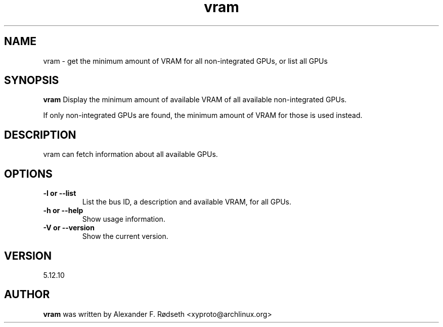 .\"             -*-Nroff-*-
.\"
.TH "vram" 1 "17 Jan 2025" "vram" "User Commands"
.SH NAME
vram \- get the minimum amount of VRAM for all non-integrated GPUs, or list all GPUs
.SH SYNOPSIS
.B vram
Display the minimum amount of available VRAM of all available non-integrated GPUs.
.sp
If only non-integrated GPUs are found, the minimum amount of VRAM for those is used instead.
.sp
.SH DESCRIPTION
vram can fetch information about all available GPUs.
.sp
.SH OPTIONS
.sp
.TP
.B \-l or \-\-list
List the bus ID, a description and available VRAM, for all GPUs.
.TP
.B \-h or \-\-help
Show usage information.
.TP
.B \-V or \-\-version
Show the current version.
.PP
.SH VERSION
5.12.10
.SH AUTHOR
.B vram
was written by Alexander F. Rødseth <xyproto@archlinux.org>
